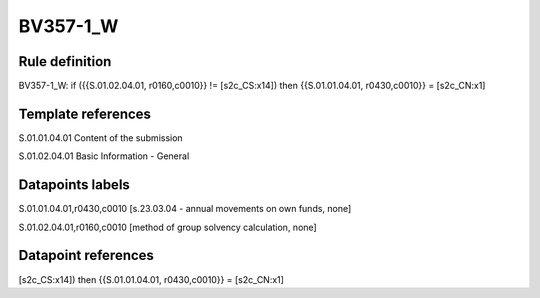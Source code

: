 =========
BV357-1_W
=========

Rule definition
---------------

BV357-1_W: if ({{S.01.02.04.01, r0160,c0010}} != [s2c_CS:x14]) then {{S.01.01.04.01, r0430,c0010}} = [s2c_CN:x1]


Template references
-------------------

S.01.01.04.01 Content of the submission

S.01.02.04.01 Basic Information - General


Datapoints labels
-----------------

S.01.01.04.01,r0430,c0010 [s.23.03.04 - annual movements on own funds, none]

S.01.02.04.01,r0160,c0010 [method of group solvency calculation, none]



Datapoint references
--------------------

[s2c_CS:x14]) then {{S.01.01.04.01, r0430,c0010}} = [s2c_CN:x1]